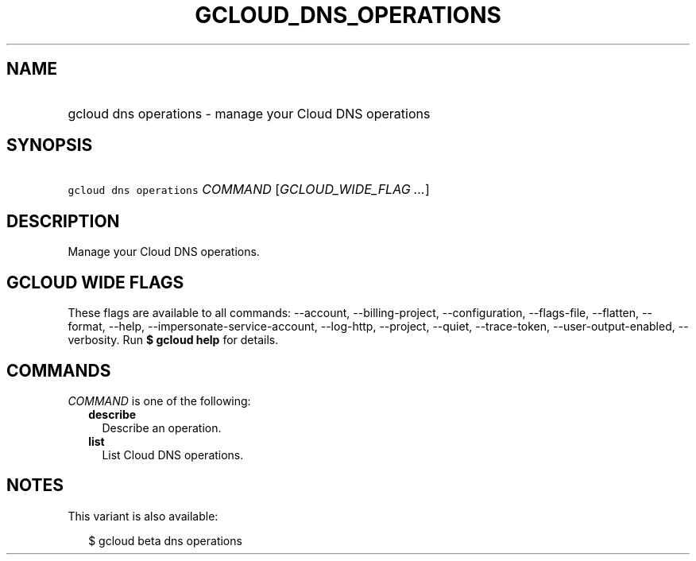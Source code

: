 
.TH "GCLOUD_DNS_OPERATIONS" 1



.SH "NAME"
.HP
gcloud dns operations \- manage your Cloud DNS operations



.SH "SYNOPSIS"
.HP
\f5gcloud dns operations\fR \fICOMMAND\fR [\fIGCLOUD_WIDE_FLAG\ ...\fR]



.SH "DESCRIPTION"

Manage your Cloud DNS operations.



.SH "GCLOUD WIDE FLAGS"

These flags are available to all commands: \-\-account, \-\-billing\-project,
\-\-configuration, \-\-flags\-file, \-\-flatten, \-\-format, \-\-help,
\-\-impersonate\-service\-account, \-\-log\-http, \-\-project, \-\-quiet,
\-\-trace\-token, \-\-user\-output\-enabled, \-\-verbosity. Run \fB$ gcloud
help\fR for details.



.SH "COMMANDS"

\f5\fICOMMAND\fR\fR is one of the following:

.RS 2m
.TP 2m
\fBdescribe\fR
Describe an operation.

.TP 2m
\fBlist\fR
List Cloud DNS operations.


.RE
.sp

.SH "NOTES"

This variant is also available:

.RS 2m
$ gcloud beta dns operations
.RE

